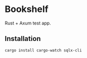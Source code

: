 * Bookshelf

Rust + Axum test app.

** Installation

#+begin_src sh
  cargo install cargo-watch sqlx-cli
#+end_src

